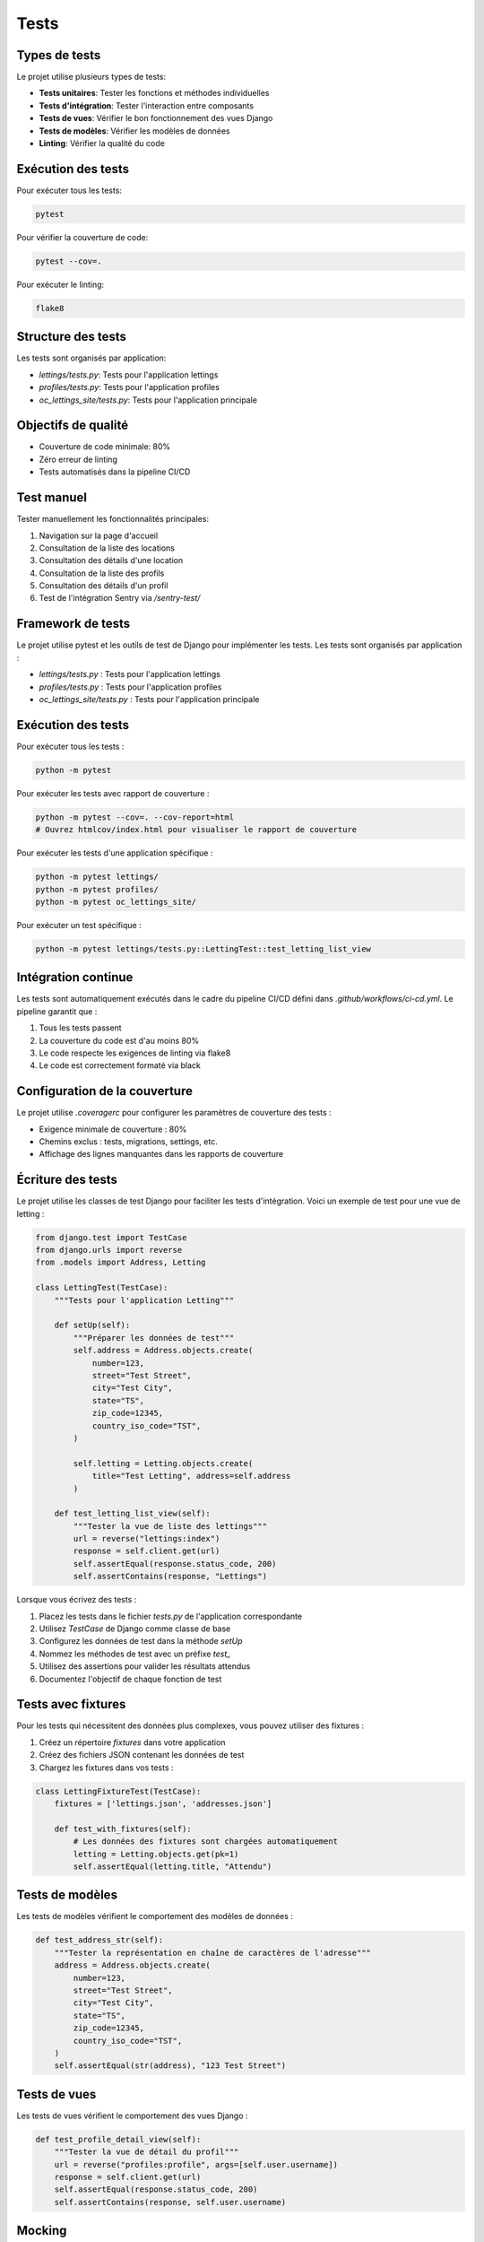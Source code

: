 Tests
=====

Types de tests
------------

Le projet utilise plusieurs types de tests:

* **Tests unitaires**: Tester les fonctions et méthodes individuelles
* **Tests d'intégration**: Tester l'interaction entre composants
* **Tests de vues**: Vérifier le bon fonctionnement des vues Django
* **Tests de modèles**: Vérifier les modèles de données
* **Linting**: Vérifier la qualité du code

Exécution des tests
-----------------

Pour exécuter tous les tests:

.. code-block:: bash

   pytest

Pour vérifier la couverture de code:

.. code-block:: bash

   pytest --cov=.

Pour exécuter le linting:

.. code-block:: bash

   flake8

Structure des tests
----------------

Les tests sont organisés par application:

* `lettings/tests.py`: Tests pour l'application lettings
* `profiles/tests.py`: Tests pour l'application profiles
* `oc_lettings_site/tests.py`: Tests pour l'application principale

Objectifs de qualité
------------------

* Couverture de code minimale: 80%
* Zéro erreur de linting
* Tests automatisés dans la pipeline CI/CD

Test manuel
---------

Tester manuellement les fonctionnalités principales:

1. Navigation sur la page d'accueil
2. Consultation de la liste des locations
3. Consultation des détails d'une location
4. Consultation de la liste des profils
5. Consultation des détails d'un profil
6. Test de l'intégration Sentry via `/sentry-test/`

Framework de tests
----------------

Le projet utilise pytest et les outils de test de Django pour implémenter les tests. Les tests sont organisés par application :

* `lettings/tests.py` : Tests pour l'application lettings
* `profiles/tests.py` : Tests pour l'application profiles
* `oc_lettings_site/tests.py` : Tests pour l'application principale

Exécution des tests
-----------------

Pour exécuter tous les tests :

.. code-block:: bash

   python -m pytest

Pour exécuter les tests avec rapport de couverture :

.. code-block:: bash

   python -m pytest --cov=. --cov-report=html
   # Ouvrez htmlcov/index.html pour visualiser le rapport de couverture

Pour exécuter les tests d'une application spécifique :

.. code-block:: bash

   python -m pytest lettings/
   python -m pytest profiles/
   python -m pytest oc_lettings_site/

Pour exécuter un test spécifique :

.. code-block:: bash

   python -m pytest lettings/tests.py::LettingTest::test_letting_list_view

Intégration continue
------------------

Les tests sont automatiquement exécutés dans le cadre du pipeline CI/CD défini dans `.github/workflows/ci-cd.yml`.
Le pipeline garantit que :

1. Tous les tests passent
2. La couverture du code est d'au moins 80%
3. Le code respecte les exigences de linting via flake8
4. Le code est correctement formaté via black

Configuration de la couverture
----------------------------

Le projet utilise `.coveragerc` pour configurer les paramètres de couverture des tests :

* Exigence minimale de couverture : 80%
* Chemins exclus : tests, migrations, settings, etc.
* Affichage des lignes manquantes dans les rapports de couverture

Écriture des tests
----------------

Le projet utilise les classes de test Django pour faciliter les tests d'intégration. Voici un exemple de test pour une vue de letting :

.. code-block:: python

   from django.test import TestCase
   from django.urls import reverse
   from .models import Address, Letting

   class LettingTest(TestCase):
       """Tests pour l'application Letting"""

       def setUp(self):
           """Préparer les données de test"""
           self.address = Address.objects.create(
               number=123,
               street="Test Street",
               city="Test City",
               state="TS",
               zip_code=12345,
               country_iso_code="TST",
           )

           self.letting = Letting.objects.create(
               title="Test Letting", address=self.address
           )

       def test_letting_list_view(self):
           """Tester la vue de liste des lettings"""
           url = reverse("lettings:index")
           response = self.client.get(url)
           self.assertEqual(response.status_code, 200)
           self.assertContains(response, "Lettings")

Lorsque vous écrivez des tests :

1. Placez les tests dans le fichier `tests.py` de l'application correspondante
2. Utilisez `TestCase` de Django comme classe de base
3. Configurez les données de test dans la méthode `setUp`
4. Nommez les méthodes de test avec un préfixe `test_`
5. Utilisez des assertions pour valider les résultats attendus
6. Documentez l'objectif de chaque fonction de test

Tests avec fixtures
----------------

Pour les tests qui nécessitent des données plus complexes, vous pouvez utiliser des fixtures :

1. Créez un répertoire `fixtures` dans votre application
2. Créez des fichiers JSON contenant les données de test
3. Chargez les fixtures dans vos tests :

.. code-block:: python

   class LettingFixtureTest(TestCase):
       fixtures = ['lettings.json', 'addresses.json']

       def test_with_fixtures(self):
           # Les données des fixtures sont chargées automatiquement
           letting = Letting.objects.get(pk=1)
           self.assertEqual(letting.title, "Attendu")

Tests de modèles
--------------

Les tests de modèles vérifient le comportement des modèles de données :

.. code-block:: python

   def test_address_str(self):
       """Tester la représentation en chaîne de caractères de l'adresse"""
       address = Address.objects.create(
           number=123,
           street="Test Street",
           city="Test City",
           state="TS",
           zip_code=12345,
           country_iso_code="TST",
       )
       self.assertEqual(str(address), "123 Test Street")

Tests de vues
-----------

Les tests de vues vérifient le comportement des vues Django :

.. code-block:: python

   def test_profile_detail_view(self):
       """Tester la vue de détail du profil"""
       url = reverse("profiles:profile", args=[self.user.username])
       response = self.client.get(url)
       self.assertEqual(response.status_code, 200)
       self.assertContains(response, self.user.username)

Mocking
------

Pour tester le code qui interagit avec des services externes (comme Sentry), utilisez le mocking :

.. code-block:: python

   from unittest.mock import patch

   @patch('sentry_sdk.capture_message')
   def test_error_logging(self, mock_capture_message):
       """Tester le logging d'erreur avec Sentry"""
       from oc_lettings_site.utils.logging_utils import log_error
       
       log_error("Test error")
       mock_capture_message.assert_called_once_with("Test error", level="error") 